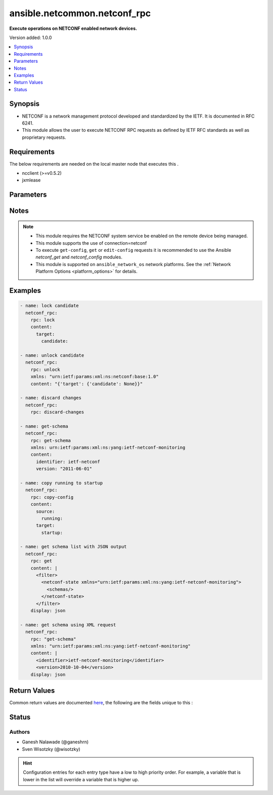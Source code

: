 
.. _ansible.netcommon.netconf_rpc_:


*****************************
ansible.netcommon.netconf_rpc
*****************************

**Execute operations on NETCONF enabled network devices.**


Version added: 1.0.0

.. contents::
   :local:
   :depth: 1


Synopsis
--------
- NETCONF is a network management protocol developed and standardized by the IETF. It is documented in RFC 6241.
- This module allows the user to execute NETCONF RPC requests as defined by IETF RFC standards as well as proprietary requests.



Requirements
------------
The below requirements are needed on the local master node that executes this .

- ncclient (>=v0.5.2)
- jxmlease


Parameters
----------

.. raw:: html

    <table  border=0 cellpadding=0 class="documentation-table">
        <tr>
            <th colspan="1">Parameter</th>
            <th>Choices/<font color="blue">Defaults</font></th>
                            <th>Configuration</th>
                        <th width="100%">Comments</th>
        </tr>
                    <tr>
                                                                <td colspan="1">
                    <div class="ansibleOptionAnchor" id="parameter-"></div>
                    <b>content</b>
                    <a class="ansibleOptionLink" href="#parameter-" title="Permalink to this option"></a>
                    <div style="font-size: small">
                        <span style="color: purple">-</span>
                                                                    </div>
                                    </td>
                                <td>
                                                                                                                                                            </td>
                                                    <td>
                                                                                            </td>
                                                <td>
                                            <div>This argument specifies the optional request content (all RPC attributes). The <em>content</em> value can either be provided as XML formatted string or as dictionary.</div>
                                                        </td>
            </tr>
                                <tr>
                                                                <td colspan="1">
                    <div class="ansibleOptionAnchor" id="parameter-"></div>
                    <b>display</b>
                    <a class="ansibleOptionLink" href="#parameter-" title="Permalink to this option"></a>
                    <div style="font-size: small">
                        <span style="color: purple">-</span>
                                                                    </div>
                                    </td>
                                <td>
                                                                                                                            <ul style="margin: 0; padding: 0"><b>Choices:</b>
                                                                                                                                                                <li>json</li>
                                                                                                                                                                                                <li>pretty</li>
                                                                                                                                                                                                <li>xml</li>
                                                                                    </ul>
                                                                            </td>
                                                    <td>
                                                                                            </td>
                                                <td>
                                            <div>Encoding scheme to use when serializing output from the device. The option <em>json</em> will serialize the output as JSON data. If the option value is <em>json</em> it requires jxmlease to be installed on control node. The option <em>pretty</em> is similar to received XML response but is using human readable format (spaces, new lines). The option value <em>xml</em> is similar to received XML response but removes all XML namespaces.</div>
                                                        </td>
            </tr>
                                <tr>
                                                                <td colspan="1">
                    <div class="ansibleOptionAnchor" id="parameter-"></div>
                    <b>rpc</b>
                    <a class="ansibleOptionLink" href="#parameter-" title="Permalink to this option"></a>
                    <div style="font-size: small">
                        <span style="color: purple">-</span>
                                                                    </div>
                                    </td>
                                <td>
                                                                                                                                                            </td>
                                                    <td>
                                                                                            </td>
                                                <td>
                                            <div>This argument specifies the request (name of the operation) to be executed on the remote NETCONF enabled device.</div>
                                                        </td>
            </tr>
                                <tr>
                                                                <td colspan="1">
                    <div class="ansibleOptionAnchor" id="parameter-"></div>
                    <b>xmlns</b>
                    <a class="ansibleOptionLink" href="#parameter-" title="Permalink to this option"></a>
                    <div style="font-size: small">
                        <span style="color: purple">-</span>
                                                                    </div>
                                    </td>
                                <td>
                                                                                                                                                            </td>
                                                    <td>
                                                                                            </td>
                                                <td>
                                            <div>NETCONF operations not defined in rfc6241 typically require the appropriate XML namespace to be set. In the case the <em>request</em> option is not already provided in XML format, the namespace can be defined by the <em>xmlns</em> option.</div>
                                                        </td>
            </tr>
                        </table>
    <br/>


Notes
-----

.. note::
   - This module requires the NETCONF system service be enabled on the remote device being managed.
   - This module supports the use of connection=netconf
   - To execute ``get-config``, ``get`` or ``edit-config`` requests it is recommended to use the Ansible *netconf_get* and *netconf_config* modules.
   - This module is supported on ``ansible_network_os`` network platforms. See the :ref:`Network Platform Options <platform_options>` for details.



Examples
--------

.. code-block:: yaml+jinja


    - name: lock candidate
      netconf_rpc:
        rpc: lock
        content:
          target:
            candidate:

    - name: unlock candidate
      netconf_rpc:
        rpc: unlock
        xmlns: "urn:ietf:params:xml:ns:netconf:base:1.0"
        content: "{'target': {'candidate': None}}"

    - name: discard changes
      netconf_rpc:
        rpc: discard-changes

    - name: get-schema
      netconf_rpc:
        rpc: get-schema
        xmlns: urn:ietf:params:xml:ns:yang:ietf-netconf-monitoring
        content:
          identifier: ietf-netconf
          version: "2011-06-01"

    - name: copy running to startup
      netconf_rpc:
        rpc: copy-config
        content:
          source:
            running:
          target:
            startup:

    - name: get schema list with JSON output
      netconf_rpc:
        rpc: get
        content: |
          <filter>
            <netconf-state xmlns="urn:ietf:params:xml:ns:yang:ietf-netconf-monitoring">
              <schemas/>
            </netconf-state>
          </filter>
        display: json

    - name: get schema using XML request
      netconf_rpc:
        rpc: "get-schema"
        xmlns: "urn:ietf:params:xml:ns:yang:ietf-netconf-monitoring"
        content: |
          <identifier>ietf-netconf-monitoring</identifier>
          <version>2010-10-04</version>
        display: json




Return Values
-------------
Common return values are documented `here <https://docs.ansible.com/ansible/latest/reference_appendices/common_return_values.html#common-return-values>`_, the following are the fields unique to this :

.. raw:: html

    <table border=0 cellpadding=0 class="documentation-table">
        <tr>
            <th colspan="2">Key</th>
            <th>Returned</th>
            <th width="100%">Description</th>
        </tr>
                    <tr>
                                <td colspan="2">
                    <div class="ansibleOptionAnchor" id="return-"></div>
                    <b>output</b>
                    <a class="ansibleOptionLink" href="#return-" title="Permalink to this return value"></a>
                    <div style="font-size: small">
                      <span style="color: purple">complex</span>
                                          </div>
                                    </td>
                <td>when the display format is selected as JSON it is returned as dict type, if the display format is xml or pretty pretty it is returned as a string apart from low-level errors (such as action plugin).</td>
                <td>
                                                                        <div>Based on the value of display option will return either the set of transformed XML to JSON format from the RPC response with type dict or pretty XML string response (human-readable) or response with namespace removed from XML string.</div>
                                                                <br/>
                                    </td>
            </tr>
                                                            <tr>
                                    <td class="elbow-placeholder">&nbsp;</td>
                                <td colspan="1">
                    <div class="ansibleOptionAnchor" id="return-"></div>
                    <b>formatted_output</b>
                    <a class="ansibleOptionLink" href="#return-" title="Permalink to this return value"></a>
                    <div style="font-size: small">
                      <span style="color: purple">-</span>
                                          </div>
                                    </td>
                <td></td>
                <td>
                                                                                    <br/>
                                    </td>
            </tr>

                                                <tr>
                                <td colspan="2">
                    <div class="ansibleOptionAnchor" id="return-"></div>
                    <b>stdout</b>
                    <a class="ansibleOptionLink" href="#return-" title="Permalink to this return value"></a>
                    <div style="font-size: small">
                      <span style="color: purple">string</span>
                                          </div>
                                    </td>
                <td>always apart from low-level errors (such as action plugin)</td>
                <td>
                                                                        <div>The raw XML string containing configuration or state data received from the underlying ncclient library.</div>
                                                                <br/>
                                            <div style="font-size: smaller"><b>Sample:</b></div>
                                                <div style="font-size: smaller; color: blue; word-wrap: break-word; word-break: break-all;">...</div>
                                    </td>
            </tr>
                                <tr>
                                <td colspan="2">
                    <div class="ansibleOptionAnchor" id="return-"></div>
                    <b>stdout_lines</b>
                    <a class="ansibleOptionLink" href="#return-" title="Permalink to this return value"></a>
                    <div style="font-size: small">
                      <span style="color: purple">list</span>
                                          </div>
                                    </td>
                <td>always apart from low-level errors (such as action plugin)</td>
                <td>
                                                                        <div>The value of stdout split into a list</div>
                                                                <br/>
                                            <div style="font-size: smaller"><b>Sample:</b></div>
                                                <div style="font-size: smaller; color: blue; word-wrap: break-word; word-break: break-all;">[&#x27;...&#x27;, &#x27;...&#x27;]</div>
                                    </td>
            </tr>
                        </table>
    <br/><br/>


Status
------


Authors
~~~~~~~

- Ganesh Nalawade (@ganeshrn)
- Sven Wisotzky (@wisotzky)


.. hint::
    Configuration entries for each entry type have a low to high priority order. For example, a variable that is lower in the list will override a variable that is higher up.
